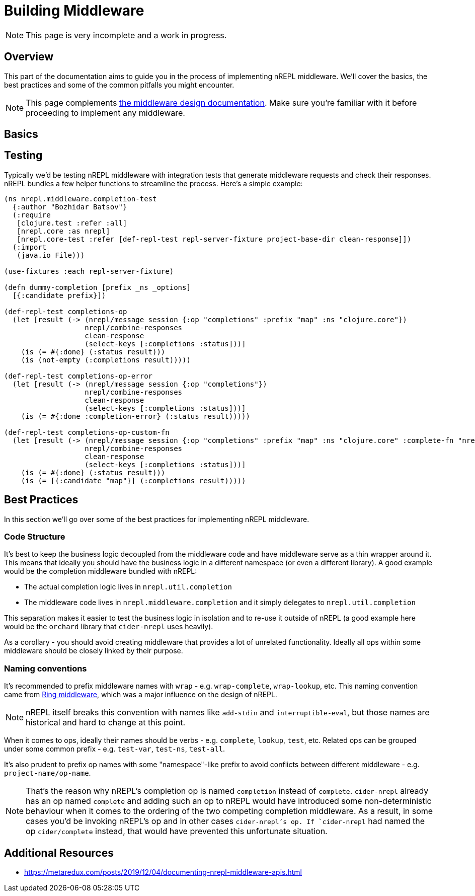 = Building Middleware

NOTE: This page is very incomplete and a work in progress.

== Overview

This part of the documentation aims to guide you in the process of implementing
nREPL middleware. We'll cover the basics, the best practices and some of the common pitfalls you might
encounter.

NOTE: This page complements xref:design/middleware.adoc[the middleware design documentation]. Make sure you're
familiar with it before proceeding to implement any middleware.

== Basics

== Testing

Typically we'd be testing nREPL middleware with integration tests that generate middleware
requests and check their responses. nREPL bundles a few helper functions to streamline the process.
Here's a simple example:

[source,clojure]
----
(ns nrepl.middleware.completion-test
  {:author "Bozhidar Batsov"}
  (:require
   [clojure.test :refer :all]
   [nrepl.core :as nrepl]
   [nrepl.core-test :refer [def-repl-test repl-server-fixture project-base-dir clean-response]])
  (:import
   (java.io File)))

(use-fixtures :each repl-server-fixture)

(defn dummy-completion [prefix _ns _options]
  [{:candidate prefix}])

(def-repl-test completions-op
  (let [result (-> (nrepl/message session {:op "completions" :prefix "map" :ns "clojure.core"})
                   nrepl/combine-responses
                   clean-response
                   (select-keys [:completions :status]))]
    (is (= #{:done} (:status result)))
    (is (not-empty (:completions result)))))

(def-repl-test completions-op-error
  (let [result (-> (nrepl/message session {:op "completions"})
                   nrepl/combine-responses
                   clean-response
                   (select-keys [:completions :status]))]
    (is (= #{:done :completion-error} (:status result)))))

(def-repl-test completions-op-custom-fn
  (let [result (-> (nrepl/message session {:op "completions" :prefix "map" :ns "clojure.core" :complete-fn "nrepl.middleware.completion-test/dummy-completion"})
                   nrepl/combine-responses
                   clean-response
                   (select-keys [:completions :status]))]
    (is (= #{:done} (:status result)))
    (is (= [{:candidate "map"}] (:completions result)))))
----

== Best Practices

In this section we'll go over some of the best practices for implementing nREPL middleware.

=== Code Structure

It's best to keep the business logic decoupled from the middleware code and have middleware
serve as a thin wrapper around it. This means that ideally you should have the business logic
in a different namespace (or even a different library). A good example would be the completion
middleware bundled with nREPL:

* The actual completion logic lives in `nrepl.util.completion`
* The middleware code lives in `nrepl.middleware.completion` and it simply delegates to
`nrepl.util.completion`

This separation makes it easier to test the business logic in isolation and to re-use it outside
of nREPL (a good example here would be the `orchard` library that `cider-nrepl` uses heavily).

As a corollary - you should avoid creating middleware that provides a lot of unrelated functionality.
Ideally all ops within some middleware should be closely linked by their purpose.

=== Naming conventions

It's recommended to prefix middleware names with `wrap` - e.g. `wrap-complete`, `wrap-lookup`, etc.
This naming convention came from https://github.com/ring-clojure/ring/wiki/Concepts#middleware[Ring middleware],
which was a major influence on the design of nREPL.

NOTE: nREPL itself breaks this convention with names like `add-stdin` and `interruptible-eval`, but
those names are historical and hard to change at this point.

When it comes to ops, ideally their names should be verbs - e.g. `complete`, `lookup`, `test`, etc.
Related ops can be grouped under some common prefix - e.g. `test-var`, `test-ns`, `test-all`.

It's also prudent to prefix op names with some "namespace"-like prefix to avoid conflicts between
different middleware - e.g. `project-name/op-name`.

NOTE: That's the reason why nREPL's completion op is named `completion` instead of `complete`.
`cider-nrepl` already has an op named `complete` and adding such an op to nREPL would have introduced
some non-deterministic behaviour when it comes to the ordering of the two competing completion middleware.
As a result, in some cases you'd be invoking nREPL's op and in other cases `cider-nrepl`'s op.
If `cider-nrepl` had named the op `cider/complete` instead, that would have prevented this unfortunate
situation.

== Additional Resources

* https://metaredux.com/posts/2019/12/04/documenting-nrepl-middleware-apis.html
